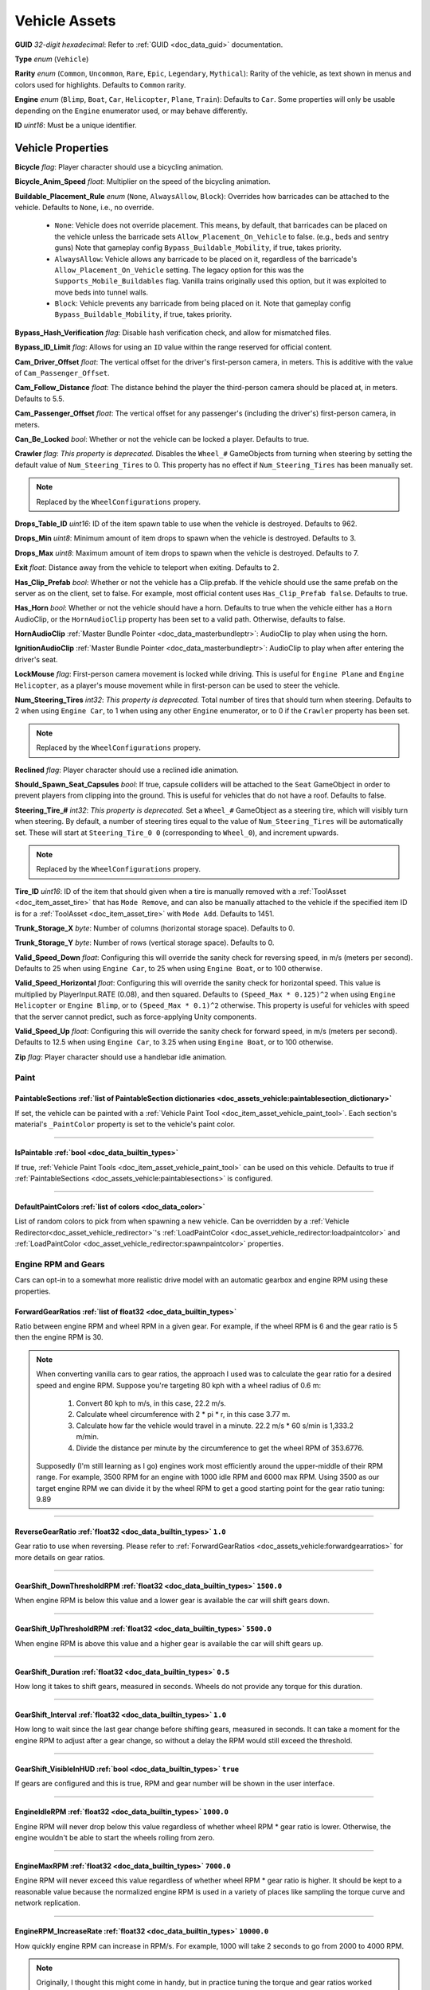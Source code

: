 .. _doc_assets_vehicle:

Vehicle Assets
==============

**GUID** *32-digit hexadecimal*: Refer to :ref:`GUID <doc_data_guid>` documentation.

**Type** *enum* (``Vehicle``)

**Rarity** *enum* (``Common``, ``Uncommon``, ``Rare``, ``Epic``, ``Legendary``, ``Mythical``): Rarity of the vehicle, as text shown in menus and colors used for highlights. Defaults to ``Common`` rarity.

**Engine** *enum* (``Blimp``, ``Boat``, ``Car``, ``Helicopter``, ``Plane``, ``Train``): Defaults to ``Car``. Some properties will only be usable depending on the ``Engine`` enumerator used, or may behave differently.

**ID** *uint16*: Must be a unique identifier.

Vehicle Properties
------------------

**Bicycle** *flag*: Player character should use a bicycling animation.

**Bicycle_Anim_Speed** *float*: Multiplier on the speed of the bicycling animation.

**Buildable_Placement_Rule** *enum* (``None``, ``AlwaysAllow``, ``Block``): Overrides how barricades can be attached to the vehicle. Defaults to ``None``, i.e., no override.

  - ``None``: Vehicle does not override placement. This means, by default, that barricades can be placed on the vehicle unless the barricade sets ``Allow_Placement_On_Vehicle`` to false. (e.g., beds and sentry guns) Note that gameplay config ``Bypass_Buildable_Mobility``, if true, takes priority.
  - ``AlwaysAllow``: Vehicle allows any barricade to be placed on it, regardless of the barricade's ``Allow_Placement_On_Vehicle`` setting. The legacy option for this was the ``Supports_Mobile_Buildables`` flag. Vanilla trains originally used this option, but it was exploited to move beds into tunnel walls.
  - ``Block``: Vehicle prevents any barricade from being placed on it. Note that gameplay config ``Bypass_Buildable_Mobility``, if true, takes priority.

**Bypass_Hash_Verification** *flag*: Disable hash verification check, and allow for mismatched files.

**Bypass_ID_Limit** *flag*: Allows for using an ``ID`` value within the range reserved for official content.

**Cam_Driver_Offset** *float*: The vertical offset for the driver's first-person camera, in meters. This is additive with the value of ``Cam_Passenger_Offset``.

**Cam_Follow_Distance** *float*: The distance behind the player the third-person camera should be placed at, in meters. Defaults to 5.5.

**Cam_Passenger_Offset** *float*: The vertical offset for any passenger's (including the driver's) first-person camera, in meters.

**Can_Be_Locked** *bool*: Whether or not the vehicle can be locked a player. Defaults to true.

**Crawler** *flag*: *This property is deprecated.* Disables the ``Wheel_#`` GameObjects from turning when steering by setting the default value of ``Num_Steering_Tires`` to 0. This property has no effect if ``Num_Steering_Tires`` has been manually set.

.. note:: Replaced by the ``WheelConfigurations`` propery.

.. deprecated:: 3.23.4.0

**Drops_Table_ID** *uint16*: ID of the item spawn table to use when the vehicle is destroyed. Defaults to 962.

**Drops_Min** *uint8*: Minimum amount of item drops to spawn when the vehicle is destroyed. Defaults to 3.

**Drops_Max** *uint8*: Maximum amount of item drops to spawn when the vehicle is destroyed. Defaults to 7.

**Exit** *float*: Distance away from the vehicle to teleport when exiting. Defaults to 2.

**Has_Clip_Prefab** *bool*: Whether or not the vehicle has a Clip.prefab. If the vehicle should use the same prefab on the server as on the client, set to false. For example, most official content uses ``Has_Clip_Prefab false``. Defaults to true.

**Has_Horn** *bool*: Whether or not the vehicle should have a horn. Defaults to true when the vehicle either has a ``Horn`` AudioClip, or the ``HornAudioClip`` property has been set to a valid path. Otherwise, defaults to false.

**HornAudioClip** :ref:`Master Bundle Pointer <doc_data_masterbundleptr>`: AudioClip to play when using the horn.

**IgnitionAudioClip** :ref:`Master Bundle Pointer <doc_data_masterbundleptr>`: AudioClip to play when after entering the driver's seat.

**LockMouse** *flag*: First-person camera movement is locked while driving. This is useful for ``Engine Plane`` and ``Engine Helicopter``, as a player's mouse movement while in first-person can be used to steer the vehicle.

**Num_Steering_Tires** *int32*: *This property is deprecated.* Total number of tires that should turn when steering. Defaults to 2 when using ``Engine Car``, to 1 when using any other ``Engine`` enumerator, or to 0 if the ``Crawler`` property has been set.

.. note:: Replaced by the ``WheelConfigurations`` propery.

.. deprecated:: 3.23.4.0

**Reclined** *flag*: Player character should use a reclined idle animation.

**Should_Spawn_Seat_Capsules** *bool*: If true, capsule colliders will be attached to the ``Seat`` GameObject in order to prevent players from clipping into the ground. This is useful for vehicles that do not have a roof. Defaults to false.

**Steering_Tire_#** *int32*: *This property is deprecated.* Set a ``Wheel_#`` GameObject as a steering tire, which will visibly turn when steering. By default, a number of steering tires equal to the value of ``Num_Steering_Tires`` will be automatically set. These will start at ``Steering_Tire_0 0`` (corresponding to ``Wheel_0``), and increment upwards.

.. note:: Replaced by the ``WheelConfigurations`` propery.

.. deprecated:: 3.23.4.0

**Tire_ID** *uint16*: ID of the item that should given when a tire is manually removed with a :ref:`ToolAsset <doc_item_asset_tire>` that has ``Mode Remove``, and can also be manually attached to the vehicle if the specified item ID is for a :ref:`ToolAsset <doc_item_asset_tire>` with ``Mode Add``. Defaults to 1451.

**Trunk_Storage_X** *byte*: Number of columns (horizontal storage space). Defaults to 0.

**Trunk_Storage_Y** *byte*: Number of rows (vertical storage space). Defaults to 0.

**Valid_Speed_Down** *float*: Configuring this will override the sanity check for reversing speed, in m/s (meters per second). Defaults to 25 when using ``Engine Car``, to 25 when using ``Engine Boat``, or to 100 otherwise.

**Valid_Speed_Horizontal** *float*: Configuring this will override the sanity check for horizontal speed. This value is multiplied by PlayerInput.RATE (0.08), and then squared. Defaults to ``(Speed_Max * 0.125)^2`` when using ``Engine Helicopter`` or ``Engine Blimp``, or to ``(Speed_Max * 0.1)^2`` otherwise. This property is useful for vehicles with speed that the server cannot predict, such as force-applying Unity components.

**Valid_Speed_Up** *float*: Configuring this will override the sanity check for forward speed, in m/s (meters per second). Defaults to 12.5 when using ``Engine Car``, to 3.25 when using ``Engine Boat``, or to 100 otherwise.

**Zip** *flag*: Player character should use a handlebar idle animation.

Paint
`````

.. _doc_assets_vehicle:paintablesections:

**PaintableSections** :ref:`list of PaintableSection dictionaries <doc_assets_vehicle:paintablesection_dictionary>`
:::::::::::::::::::::::::::::::::::::::::::::::::::::::::::::::::::::::::::::::::::::::::::::::::::::::::::::::::::

If set, the vehicle can be painted with a :ref:`Vehicle Paint Tool <doc_item_asset_vehicle_paint_tool>`. Each section's material's ``_PaintColor`` property is set to the vehicle's paint color.

----

.. _doc_assets_vehicle:ispaintable:

**IsPaintable** :ref:`bool <doc_data_builtin_types>`
::::::::::::::::::::::::::::::::::::::::::::::::::::

If true, :ref:`Vehicle Paint Tools <doc_item_asset_vehicle_paint_tool>` can be used on this vehicle. Defaults to true if :ref:`PaintableSections <doc_assets_vehicle:paintablesections>` is configured.

----

.. _doc_assets_vehicle:defaultpaintcolors:

**DefaultPaintColors** :ref:`list of colors <doc_data_color>`
:::::::::::::::::::::::::::::::::::::::::::::::::::::::::::::

List of random colors to pick from when spawning a new vehicle. Can be overridden by a :ref:`Vehicle Redirector<doc_asset_vehicle_redirector>`'s :ref:`LoadPaintColor <doc_asset_vehicle_redirector:loadpaintcolor>` and :ref:`LoadPaintColor <doc_asset_vehicle_redirector:spawnpaintcolor>` properties.

Engine RPM and Gears
````````````````````

Cars can opt-in to a somewhat more realistic drive model with an automatic gearbox and engine RPM using these properties.

.. _doc_assets_vehicle:forwardgearratios:

**ForwardGearRatios** :ref:`list of float32 <doc_data_builtin_types>`
:::::::::::::::::::::::::::::::::::::::::::::::::::::::::::::::::::::

Ratio between engine RPM and wheel RPM in a given gear. For example, if the wheel RPM is 6 and the gear ratio is 5 then the engine RPM is 30.

.. note::

	When converting vanilla cars to gear ratios, the approach I used was to calculate the gear ratio for a desired speed and engine RPM.
	Suppose you're targeting 80 kph with a wheel radius of 0.6 m:

		1. Convert 80 kph to m/s, in this case, 22.2 m/s.
		2. Calculate wheel circumference with 2 * pi * r, in this case 3.77 m.
		3. Calculate how far the vehicle would travel in a minute. 22.2 m/s * 60 s/min is 1,333.2 m/min.
		4. Divide the distance per minute by the circumference to get the wheel RPM of 353.6776.

	Supposedly (I'm still learning as I go) engines work most efficiently around the upper-middle of their RPM range. For example, 3500 RPM for an engine with 1000 idle RPM and 6000 max RPM. Using 3500 as our target engine RPM we can divide it by the wheel RPM to get a good starting point for the gear ratio tuning: 9.89

----

.. _doc_assets_vehicle:reversegearratio:

**ReverseGearRatio** :ref:`float32 <doc_data_builtin_types>` ``1.0``
::::::::::::::::::::::::::::::::::::::::::::::::::::::::::::::::::::

Gear ratio to use when reversing. Please refer to :ref:`ForwardGearRatios <doc_assets_vehicle:forwardgearratios>` for more details on gear ratios.

----

.. _doc_assets_vehicle:gearshift_downthresholdrpm:

**GearShift_DownThresholdRPM** :ref:`float32 <doc_data_builtin_types>` ``1500.0``
:::::::::::::::::::::::::::::::::::::::::::::::::::::::::::::::::::::::::::::::::

When engine RPM is below this value and a lower gear is available the car will shift gears down.

----

.. _doc_assets_vehicle:gearshift_upthresholdrpm:

**GearShift_UpThresholdRPM** :ref:`float32 <doc_data_builtin_types>` ``5500.0``
:::::::::::::::::::::::::::::::::::::::::::::::::::::::::::::::::::::::::::::::::

When engine RPM is above this value and a higher gear is available the car will shift gears up.

----

.. _doc_assets_vehicle:gearshift_duration:

**GearShift_Duration** :ref:`float32 <doc_data_builtin_types>` ``0.5``
::::::::::::::::::::::::::::::::::::::::::::::::::::::::::::::::::::::

How long it takes to shift gears, measured in seconds. Wheels do not provide any torque for this duration.

----

.. _doc_assets_vehicle:gearshift_interval:

**GearShift_Interval** :ref:`float32 <doc_data_builtin_types>` ``1.0``
::::::::::::::::::::::::::::::::::::::::::::::::::::::::::::::::::::::

How long to wait since the last gear change before shifting gears, measured in seconds. It can take a moment for the engine RPM to adjust after a gear change, so without a delay the RPM would still exceed the threshold.

----

.. _doc_assets_vehicle:gearshift_visibleinhud:

**GearShift_VisibleInHUD** :ref:`bool <doc_data_builtin_types>` ``true``
::::::::::::::::::::::::::::::::::::::::::::::::::::::::::::::::::::::::

If gears are configured and this is true, RPM and gear number will be shown in the user interface.

----

.. _doc_assets_vehicle:engineidlerpm:

**EngineIdleRPM** :ref:`float32 <doc_data_builtin_types>` ``1000.0``
::::::::::::::::::::::::::::::::::::::::::::::::::::::::::::::::::::

Engine RPM will never drop below this value regardless of whether wheel RPM * gear ratio is lower. Otherwise, the engine wouldn't be able to start the wheels rolling from zero.

----

.. _doc_assets_vehicle:enginemaxrpm:

**EngineMaxRPM** :ref:`float32 <doc_data_builtin_types>` ``7000.0``
::::::::::::::::::::::::::::::::::::::::::::::::::::::::::::::::::::

Engine RPM will never exceed this value regardless of whether wheel RPM * gear ratio is higher. It should be kept to a reasonable value because the normalized engine RPM is used in a variety of places like sampling the torque curve and network replication.

----

.. _doc_assets_vehicle:enginerpm_increaserate:

**EngineRPM_IncreaseRate** :ref:`float32 <doc_data_builtin_types>` ``10000.0``
::::::::::::::::::::::::::::::::::::::::::::::::::::::::::::::::::::::::::::::

How quickly engine RPM can increase in RPM/s. For example, 1000 will take 2 seconds to go from 2000 to 4000 RPM.

.. note:: Originally, I thought this might come in handy, but in practice tuning the torque and gear ratios worked better. Kept in case it comes in useful for somebody.

----

.. _doc_assets_vehicle:enginerpm_decreaserate:

**EngineRPM_DecreaseRate** :ref:`float32 <doc_data_builtin_types>` ``10000.0``
::::::::::::::::::::::::::::::::::::::::::::::::::::::::::::::::::::::::::::::

How quickly engine RPM can decrease in RPM/s. For example, 1000 will take 2 seconds to go from 4000 to 2000 RPM.

.. note:: Originally, I thought this might come in handy, but in practice tuning the torque and gear ratios worked better. Kept in case it comes in useful for somebody.

----

.. _doc_assets_vehicle:enginemaxtorque:

**EngineMaxTorque** :ref:`float32 <doc_data_builtin_types>` ``1.0``
:::::::::::::::::::::::::::::::::::::::::::::::::::::::::::::::::::

Multiplier for the amount of torque provided to the wheels. Understanding how engine RPM is translated to wheel torque is crucial for tuning the physics:

1. Engine RPM is normalized into a 0 to 1 range according to :ref:`EngineIdleRPM <doc_assets_vehicle:engineidlerpm>` and :ref:`EngineMaxRPM <doc_assets_vehicle:enginemaxrpm>`. For example, an Engine RPM of 2000 with Idle RPM of 1000 and Max RPM of 5000 would be 0.25.
2. Vehicle root needs an ``EngineCurvesComponent`` attached. This allows you to map normalized engine RPM to a normalized torque multiplier. Typically, the multiplier should be closest to 1 in the middle range (e.g., 0.3 to 0.8) and drop off toward 0 and 1.
3. Torque curve is sampled using the normalized engine RPM.
4. Sampled torque is multiplied by ``EngineMaxTorque``.
5. If changing gears, torque is zero.
6. If reversing, torque is multiplied by :ref:`ReverseGearRatio <doc_assets_vehicle:reversegearratio>`.
7. Otherwise, torque is multiplied by the active :ref:`ForwardGearRatio <doc_assets_vehicle:forwardgearratios>`.
8. Each :ref:`Powered Wheel <doc_assets_vehicle:wheelconfiguration_iscolliderpowered>` gets an equal share of the torque. To clarify, the per-wheel torque is equal to the engine output torque divided by the number of powered wheels.

Engine Sound
````````````

**Pitch_Drive** *float*: Multiplier on the pitch of the engine audio while driving. Defaults to 0.03 when using ``Engine Helicopter``, or to 0.1 when using ``Engine Blimp``. For other ``Engine`` enumerators, it defaults to 0.025 if the audio clip is named "Engine_Large", or to 0.075 if the audio clip is named "Engine_Small".

----

**Pitch_Idle** *float*: Multiplier on the pitch of the engine audio while idle. Defaults to 0.625 if the audio clip is named "Engine_Large, or to 0.75 if the audio clip is named "Engine_Small".

----

.. _doc_assets_vehicle:enginesound_type:

**EngineSound_Type** :ref:`enum <doc_data_builtin_types>` ``Legacy`` or ``EngineRPMSimple``
:::::::::::::::::::::::::::::::::::::::::::::::::::::::::::::::::::::::::::::::::::::::::::

Defaults to ``Legacy``. In that mode, ``Pitch_Idle`` and ``Pitch_Drive`` are used to control engine audio pitch.

----

**EngineSound** **dictionary**
::::::::::::::::::::::::::::::

When :ref:`EngineSound_Type <doc_assets_vehicle:enginesound_type>` is set to ``EngineRPMSimple`` this should be set to a :ref:`EngineRPMSimple Dictionary <doc_assets_vehicle:enginesound_enginerpmsimple_dictionary>`.

Handling
````````

**Air_Steer_Min** *float*: The angle to turn when moving slowly, when using ``Engine Plane``. Defaults to the value of ``Steer_Min``.

**Air_Steer_Max** *float*: The angle to turn when moving quickly, when using ``Engine Plane``. Defaults to the value of ``Steer_Max``.

**Air_Turn_Responsiveness** *float*: Sensitivity on steering while airborne, when using ``Engine Plane``. Defaults to 2.

**Brake** *float*: The amount of braking force to apply.

**Center_Of_Mass_X** *float*: Overrides the vehicle's center of mass on the 𝘟-axis, when using ``Override_Center_Of_Mass true``.

**Center_Of_Mass_Y** *float*: Overrides the vehicle's center of mass on the 𝘠-axis, when using ``Override_Center_Of_Mass true``.

**Center_Of_Mass_Z** *float*: Overrides the vehicle's center of mass on the 𝘡-axis, when using ``Override_Center_Of_Mass true``.

**Lift** *float*: The amount of upwards lift force to apply, when using ``Engine Plane``.

**Carjack_Force_Multiplier** *float*: Multiplier for force applied when using a carjack item on this vehicle. Necessary for carjacks to work on vehicles with higher mass.

**Engine_Force_Multiplier** *float*: Multiplier for otherwise not-yet-configurable plane/heli/boat/etc forces. Necessary for carjacks to work on vehicles with higher mass.

**Override_Center_Of_Mass** *bool*: If true, override the vehicle's center of mass with the values from the ``Center_Of_Mass_#`` Vector3 properties. This allows for modifying a vehicle's center of gravity without needing to move the ``Cog`` GameObject in Unity.

**Physics_Profile** :ref:`GUID <doc_data_guid>`: GUID of a :ref:`VehiclePhysicsProfileAsset <doc_assets_vehicle_physics_profile>` to use. Using a vehicle physics profile is optional. Defaults to ``47258d0dcad14cb8be26e24c1ef3449e`` when using ``Engine Boat``, to ``6b91a94f01b6472eaca31d9420ec2367`` when using ``Engine Car``, to ``bb9f9f0204c4462ca7d976b87d1336d4`` when using ``Engine Helicopter``, or to ``93a47d6d40454335b4784e803628ac54`` when using ``Engine Plane``.

**Sleds** *flag*: Tires should easily roll. For example, most planes will use this property.

**Speed_Min** *float*: The vehicle's maximum reversing speed, in m/s (meters per second). In-game, a vehicle's speed is displayed as either kph (kilometers per hour) or mph (miles per hour). For example, a vehicle that uses ``Speed_Min -7`` will have a maximum reversing speed of 25.2 kph (15.66 mph).

**Speed_Max** *float*: The vehicle's maximum forward speed, in m/s (meters per second). For all ``Engine`` enumerators except for the ``Train`` enumerator, this value is multiplied by 1.25 because the vehicle adjusts wheel torque trying to match a specific speed. For example, a vehicle that uses ``Speed_Max 12.5`` and is using ``Engine Car`` will have a maximum forward speed of 56.25 kph (34.95 mph).

**Steer_Min** *float*: The angle to turn when moving slowly.

**Steer_Max** *float*: The angle to turn when moving quickly. This value is multiplied by 0.75.

**Steering_Angle_Turn_Speed** *float*: How quickly wheels can turn to meet player input, measured in degrees per second.

**Traction** *flag*: Tires should have traction in snowy positions.

**Wheel_Collider_Mass_Override** *float*: Override the mass of the vehicle's Wheel Collider components. This allows for quickly modifying the mass of the wheel colliders without needing to rebundle the asset in Unity. If a vehicle has realistic mass, then it may be helpful to set this value to something exceptionally high (e.g., 500). Defaults to ``null``.

.. _doc_assets_vehicle:wheelconfigurations:

**WheelConfigurations** :ref:`list of WheelConfiguration dictionaries <doc_assets_vehicle:wheelconfiguration_dictionary>`
:::::::::::::::::::::::::::::::::::::::::::::::::::::::::::::::::::::::::::::::::::::::::::::::::::::::::::::::::::::::::

Controls WheelCollider components and their corresponding visual models. When converting older vehicles, enable the ``-LogVehicleWheelConfigurations`` command-line flag to output an equivalent wheel configuration.

Health
``````

**Bumper_Invulnerable** *flag*: The vehicle cannot be damaged by collisions (such as with other vehicles, objects, placeables, or entities).

**Bumper_Multiplier** *float*: Multiplier on the value for detecting collisions. When less than 1, the vehicle must be moving at a higher speed to enter a collision. When greater than 1, the vehicle can enter a collision while moving at a lower speed. Defaults to 1.

**Can_Repair_While_Seated** *bool*: If true, a player can repair the vehicle while also sitting in it. Defaults to false.

**Child_Explosion_Armor_Multiplier** *float*: Multiplier on the damage taken by barricades and other buildables placed on the vehicle, by explosions. Defaults to 0.2.

**Environment_Invulnerable** *flag*: This vehicle cannot be damaged by animals, zombie melee attacks, or boulders thrown by mega zombies. Zombies and animals will still pursue the vehicle, and attempt to attack any passengers directly. Other damage sources can still damage the vehicle.

**Explosions_Invulnerable** *flag*: The vehicle cannot be damaged by explosions.

**Health** *uint16*: Total health value. Defaults to 0.

**Health_Min** *uint16*: Maximum possible health to spawn with. Defaults to 0.

**Health_Max** *uint16*: Minimum possible health to spawn with. Defaults to 0.

**Invulnerable** *flag*: The vehicle cannot be damaged by lower-power :ref:`doc_item_asset_weapon` that do not have the ``Invulnerable`` flag.

**Passenger_Explosion_Armor** *float*: Multiplier on the damage taken by players sitting in the vehicle, by explosions. Defaults to 1.

**Tires_Invulnerable** *flag*: Tires cannot be damaged.

Fuel
````

**Fuel** *uint16*: Total fuel capacity. Defaults to 0.

**Fuel_Burn_Rate** *float*: The rate fuel burns at. Defaults to 2.05 when using ``Engine Car``, or to 4.2 otherwise.

**Fuel_Min** *uint16*: Minimum possible fuel to spawn with. Defaults to 0.

**Fuel_Max** *uint16*: Minimum possible fuel to spawn with. Defaults to 0.

Battery
```````

**Battery_Burn_Rate** *float*: The rate battery charge is consumed at. Defaults to 20.

**Battery_Charge_Rate** *float*: The rate battery charge is recharged at. Defaults to 20.

**Battery_Powered** *flag*: The vehicle does not use fuel. For example, this flag is useful for creating electric vehicles.

**Battery_Spawn_Charge_Multiplier** *float*: Multiplier on the battery charge a newly-spawned vehicle with a vehicle battery will have. Setting this to a number less than 1 will result in the vehicle spawning with less battery charge than normal. Defaults to 1.

**BatteryMode_Driving** *enum* (:ref:`doc_data_ebatterymode`): How the vehicle battery should behave when a player is driving it. Defaults to ``Charge``.

**BatteryMode_Empty** *enum* (:ref:`doc_data_ebatterymode`): How the vehicle battery should behave when the vehicle is empty. Defaults to ``None``.

**BatteryMode_Headlights** *enum* (:ref:`doc_data_ebatterymode`): How the vehicle battery should behave when the headlights are on. Defaults to ``Burn``.

**BatteryMode_Sirens** *enum* (:ref:`doc_data_ebatterymode`): How the vehicle battery should behave when the siren is on. Defaults to ``Burn``.

**Can_Steal_Battery** *bool*: Whether or not the vehicle battery can be removed from the vehicle by a player. Defaults to true.

**Cannot_Spawn_With_Battery** *flag*: The vehicle does not spawn with a vehicle battery.

**Default_Battery** *guid*: Battery item given to the player when a specific battery hasn't been manually installed yet. Defaults to the vanilla car battery (098b13be34a7411db7736b7f866ada69).

Stamina
```````

**Stamina_Boost** *float*: When a value is specified, this property allows for using stamina to boost. The value specified is the multiplier on the speed a vehicle can go without using a stamina boost. For example, ``Stamina_Boost 0.5`` would only let vehicle move at 50% its maximum speed normally, but using stamina to boost would it reach its maximum speed. This property is often used with ``Stamina_Powered``, but this is not required.

**Stamina_Powered** *flag*: The vehicle does not use fuel or a vehicle battery.

Explosion
`````````

**Explosion** :ref:`GUID <doc_data_guid>` or *uint16*: GUID or legacy ID of :ref:`EffectAsset <doc_assets_effect>` to play when destroyed.

**Explosion_Min_Force_X** *float*: Minimum amount of force applied on the 𝘟-axis when the vehicle explodes. Defaults to 0.

**Explosion_Max_Force_X** *float*: Maximum amount of force applied on the 𝘟-axis when the vehicle explodes. Defaults to 0.

**Explosion_Min_Force_Y** *float*: Minimum amount of force applied on the 𝘠-axis when the vehicle explodes. This property must be set in order to use other ``Explosion_Min_Force_#`` properties. Defaults to 1024.

**Explosion_Max_Force_Y** *float*: Maximum amount of force applied on the 𝘠-axis when the vehicle explodes. This property must be set in order to use other ``Explosion_Max_Force_#`` properties. Defaults to 1024.

**Explosion_Min_Force_Z** *float*: Minimum amount of force applied on the 𝘡-axis when the vehicle explodes. Defaults to 0.

**Explosion_Max_Force_Z** *float*: Maximum amount of force applied on the 𝘡-axis when the vehicle explodes. Defaults to 0.

**ShouldExplosionCauseDamage** *bool*: If true, the explosion caused by the vehicle being destroyed will deal damage. Defaults to true if ``Explosion`` is specified.

**ShouldExplosionBurnMaterials** *bool*: If true, the materials of the vehicle's ``Model_#`` GameObjects will be tinted black when the vehicle is destroyed. Defaults to true if ``Explosion`` is specified.

Turret
``````

**Turrets** *uint8*: Number of turrets on the vehicle. All of the other turret properties require that this property is set. Defaults to 0.

**Turret_#_Seat_Index** *uint8*: Which ``Seat_#`` GameObject the turret is usable from. Defaults to 0 (corresponding to ``Seat_0``).

**Turret_#_Item_ID** *uint16*: ID of the item usable from the turret seat. This is often used with a :ref:`GunAsset <doc_item_asset_gun>` that has the ``Turret`` property, but any item can be used.

**Turret_#_Yaw_Min** *float*: Minimum allowed rotation of the turret through the azimuth, in degrees. If this is set to -360, it can rotate leftward forever.

**Turret_#_Yaw_Max** *float*: Maximum allowed rotation of the turret through the azimuth, in degrees. If this is set to 360, it can rotate rightward forever.

**Turret_#_Pitch_Min** *float*: Minimum allowed rotation of the turret through the elevation, in degrees.

**Turret_#_Pitch_Max** *float*: Maximum allowed rotation of the turret through the elevation, in degrees.

**Turret_#_Ignore_Aim_Camera** *flag*: Disable having the camera positioned at the ``Aim`` GameObject.

Train
`````

These properties should be used with ``Engine Train``.

**Train_Car_Length** *float*: The distance between each train car on the train, in meters.

**Train_Track_Offset** *float*: The offset the train car is above the track, in meters.

**Train_Wheel_Offset** *float*: The offset between the wheels, in meters.

Economy
```````

**Shared_Skin_Lookup_ID** *uint16*: Share skins with another vehicle. Defaults to the value of ``ID``.

**Shared_Skin_Name** *string*: When generating images, the image name will contain the value of this string instead of the vehicle's file name. Often used with ``Shared_Skin_Lookup_ID``.

**Size2_Z** *float*: Orthogonal camera size for economy icons.

.. _doc_assets_vehicle:paintablesection_dictionary:

PaintableSection Dictionary
```````````````````````````

.. list-table::
   :widths: 40 40 20
   :header-rows: 1

   * - Property Name
     - Type
     - Default Value
   * - :ref:`Path <doc_assets_vehicle:paintablesection_path>`
     - :ref:`string <doc_data_builtin_types>`
     - N/A
   * - :ref:`MaterialIndex <doc_assets_vehicle:paintablesection_materialindex>`
     - :ref:`int32 <doc_data_builtin_types>`
     - ``0``

PaintableSection Dictionary Descriptions
````````````````````````````````````````

.. _doc_assets_vehicle:paintablesection_path:

Path :ref:`string <doc_data_builtin_types>`
:::::::::::::::::::::::::::::::::::::::::::

Scene hierarchy path to a Renderer component relative to the vehicle's root transform.

----

.. _doc_assets_vehicle:paintablesection_materialindex:

MaterialIndex :ref:`int32 <doc_data_builtin_types>` ``0``
:::::::::::::::::::::::::::::::::::::::::::::::::::::::::

Index into Renderer component's Materials list. For example, 0 is the 1st material, 1 is the 2nd material, etc.

.. _doc_assets_vehicle:wheelconfiguration_dictionary:

WheelConfiguration Dictionary
`````````````````````````````

.. list-table::
   :widths: 40 40 20
   :header-rows: 1

   * - Property Name
     - Type
     - Default Value
   * - :ref:`WheelColliderPath <doc_assets_vehicle:wheelconfiguration_wheelcolliderpath>`
     - :ref:`string <doc_data_builtin_types>`
     -
   * - :ref:`IsColliderSteered <doc_assets_vehicle:wheelconfiguration_iscollidersteered>`
     - :ref:`bool <doc_data_builtin_types>`
     - ``false``
   * - :ref:`IsColliderPowered <doc_assets_vehicle:wheelconfiguration_iscolliderpowered>`
     - :ref:`bool <doc_data_builtin_types>`
     - ``false``
   * - :ref:`ModelPath <doc_assets_vehicle:wheelconfiguration_modelpath>`
     - :ref:`string <doc_data_builtin_types>`
     -
   * - :ref:`IsModelSteered <doc_assets_vehicle:wheelconfiguration_ismodelsteered>`
     - :ref:`bool <doc_data_builtin_types>`
     - ``false``
   * - :ref:`ModelRadius <doc_assets_vehicle:wheelconfiguration_modelradius>`
     - :ref:`float <doc_data_builtin_types>`
     - ``-1.0``
   * - :ref:`ModelUseColliderPose <doc_assets_vehicle:wheelconfiguration_modelusecolliderpose>`
     - :ref:`bool <doc_data_builtin_types>`
     - ``false``
   * - :ref:`CopyColliderRpmIndex <doc_assets_vehicle:wheelconfiguration_copycolliderrpmindex>`
     - :ref:`int32 <doc_data_builtin_types>`
     - ``-1``

WheelConfiguration Dictionary Descriptions
``````````````````````````````````````````

.. _doc_assets_vehicle:wheelconfiguration_wheelcolliderpath:

WheelColliderPath :ref:`string <doc_data_builtin_types>`
::::::::::::::::::::::::::::::::::::::::::::::::::::::::

Scene hierarchy path of a WheelCollider component relative to the vehicle's root transform.

----

.. _doc_assets_vehicle:wheelconfiguration_iscollidersteered:

IsColliderSteered :ref:`bool <doc_data_builtin_types>` ``false``
::::::::::::::::::::::::::::::::::::::::::::::::::::::::::::::::

If true, collider's steering angle responds to player input.

----

.. _doc_assets_vehicle:wheelconfiguration_iscolliderpowered:

IsColliderPowered :ref:`bool <doc_data_builtin_types>` ``false``
::::::::::::::::::::::::::::::::::::::::::::::::::::::::::::::::

If true, collider is connected to the engine and responds to player's acceleration input.

----

.. _doc_assets_vehicle:wheelconfiguration_modelpath:

ModelPath :ref:`string <doc_data_builtin_types>`
::::::::::::::::::::::::::::::::::::::::::::::::

Scene hierarchy path of visual representation of wheel relative to the vehicle's root transform.

----

.. _doc_assets_vehicle:wheelconfiguration_ismodelsteered:

IsModelSteered :ref:`bool <doc_data_builtin_types>` ``false``
:::::::::::::::::::::::::::::::::::::::::::::::::::::::::::::

If true, model is rotated according to steering input.

Only kept for backwards compatibility. Prior to wheel configurations, only certain WheelColliders actually received steering input, while multiple models would appear to steer. For example, the APC's front 4 wheels appeared to rotate but only the front 2 actually affected physics.

----

.. _doc_assets_vehicle:wheelconfiguration_modelradius:

ModelRadius :ref:`float <doc_data_builtin_types>` ``-1.0``
::::::::::::::::::::::::::::::::::::::::::::::::::::::::::

If greater than zero, visual-only wheels (without a collider) like the extra wheels of the Snowmobile use this radius to calculate their rolling speed.

----

.. _doc_assets_vehicle:wheelconfiguration_modelusecolliderpose:

ModelUseColliderPose :ref:`bool <doc_data_builtin_types>` ``false``
:::::::::::::::::::::::::::::::::::::::::::::::::::::::::::::::::::

If true, model ignores ``IsModelSteered`` and instead uses the wheel collider state (or an approximation when not simulating).

Prior to wheel configurations, some high-fidely modded cars used a separate set of physics constraints to animate the wheel models as if they had suspension. Constraint setups like this should be completely superseded by the ``ModelUseColliderPose`` property. The constraints were awful for performance because physics for every purely-visual wheel were simulated on every client, and even then they didn't actually match the real wheel state.

----

.. _doc_assets_vehicle:wheelconfiguration_copycolliderrpmindex:

CopyColliderRpmIndex :ref:`int32 <doc_data_builtin_types>` ``-1``
:::::::::::::::::::::::::::::::::::::::::::::::::::::::::::::::::

If set, visual-only wheels without a collider (like the back wheels of the snowmobile) can copy RPM from a wheel that does have a collider. Requires :ref:`ModelRadius <doc_assets_vehicle:wheelconfiguration_modelradius>` to also be set.

.. _doc_assets_vehicle:enginesound_enginerpmsimple_dictionary:

EngineRPMSimple Dictionary
```````````````````````````

.. list-table::
   :widths: 40 40 20
   :header-rows: 1

   * - Property Name
     - Type
     - Default Value
   * - :ref:`IdlePitch <doc_assets_vehicle:enginesound_enginerpmsimple_idlepitch>`
     - :ref:`float32 <doc_data_builtin_types>`
     - ``0.0``
   * - :ref:`IdleVolume <doc_assets_vehicle:enginesound_enginerpmsimple_idlevolume>`
     - :ref:`float32 <doc_data_builtin_types>`
     - ``0.0``
   * - :ref:`MaxPitch <doc_assets_vehicle:enginesound_enginerpmsimple_maxpitch>`
     - :ref:`float32 <doc_data_builtin_types>`
     - ``0.0``
   * - :ref:`MaxVolume <doc_assets_vehicle:enginesound_enginerpmsimple_maxvolume>`
     - :ref:`float32 <doc_data_builtin_types>`
     - ``0.0``

EngineRPMSimple Dictionary Descriptions
````````````````````````````````````````

.. _doc_assets_vehicle:enginesound_enginerpmsimple_idlepitch:

IdlePitch :ref:`float32 <doc_data_builtin_types>` ``0.0``
:::::::::::::::::::::::::::::::::::::::::::::::::::::::::

AudioSource pitch when engine RPM is at :ref:`Idle RPM <doc_assets_vehicle:engineidlerpm>`.

----

.. _doc_assets_vehicle:enginesound_enginerpmsimple_idlevolume:

IdleVolume :ref:`float32 <doc_data_builtin_types>` ``0.0``
::::::::::::::::::::::::::::::::::::::::::::::::::::::::::

AudioSource volume when engine RPM is at :ref:`Idle RPM <doc_assets_vehicle:engineidlerpm>`.

----

.. _doc_assets_vehicle:enginesound_enginerpmsimple_maxpitch:

MaxPitch :ref:`float32 <doc_data_builtin_types>` ``0.0``
:::::::::::::::::::::::::::::::::::::::::::::::::::::::::

AudioSource pitch when engine RPM is at :ref:`Max RPM <doc_assets_vehicle:enginemaxrpm>`.

----

.. _doc_assets_vehicle:enginesound_enginerpmsimple_maxvolume:

MaxVolume :ref:`float32 <doc_data_builtin_types>` ``0.0``
::::::::::::::::::::::::::::::::::::::::::::::::::::::::::

AudioSource volume when engine RPM is at :ref:`Max RPM <doc_assets_vehicle:enginemaxrpm>`.


Localization
------------

**Name** *string*: Vehicle name in user interfaces.
